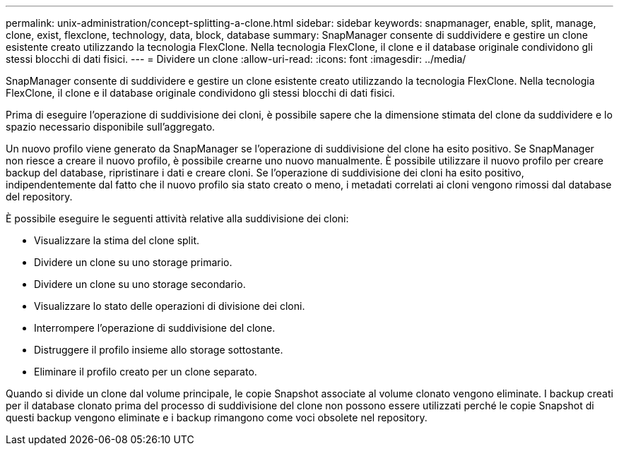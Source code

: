 ---
permalink: unix-administration/concept-splitting-a-clone.html 
sidebar: sidebar 
keywords: snapmanager, enable, split, manage, clone, exist, flexclone, technology, data, block, database 
summary: SnapManager consente di suddividere e gestire un clone esistente creato utilizzando la tecnologia FlexClone. Nella tecnologia FlexClone, il clone e il database originale condividono gli stessi blocchi di dati fisici. 
---
= Dividere un clone
:allow-uri-read: 
:icons: font
:imagesdir: ../media/


[role="lead"]
SnapManager consente di suddividere e gestire un clone esistente creato utilizzando la tecnologia FlexClone. Nella tecnologia FlexClone, il clone e il database originale condividono gli stessi blocchi di dati fisici.

Prima di eseguire l'operazione di suddivisione dei cloni, è possibile sapere che la dimensione stimata del clone da suddividere e lo spazio necessario disponibile sull'aggregato.

Un nuovo profilo viene generato da SnapManager se l'operazione di suddivisione del clone ha esito positivo. Se SnapManager non riesce a creare il nuovo profilo, è possibile crearne uno nuovo manualmente. È possibile utilizzare il nuovo profilo per creare backup del database, ripristinare i dati e creare cloni. Se l'operazione di suddivisione dei cloni ha esito positivo, indipendentemente dal fatto che il nuovo profilo sia stato creato o meno, i metadati correlati ai cloni vengono rimossi dal database del repository.

È possibile eseguire le seguenti attività relative alla suddivisione dei cloni:

* Visualizzare la stima del clone split.
* Dividere un clone su uno storage primario.
* Dividere un clone su uno storage secondario.
* Visualizzare lo stato delle operazioni di divisione dei cloni.
* Interrompere l'operazione di suddivisione del clone.
* Distruggere il profilo insieme allo storage sottostante.
* Eliminare il profilo creato per un clone separato.


Quando si divide un clone dal volume principale, le copie Snapshot associate al volume clonato vengono eliminate. I backup creati per il database clonato prima del processo di suddivisione del clone non possono essere utilizzati perché le copie Snapshot di questi backup vengono eliminate e i backup rimangono come voci obsolete nel repository.
